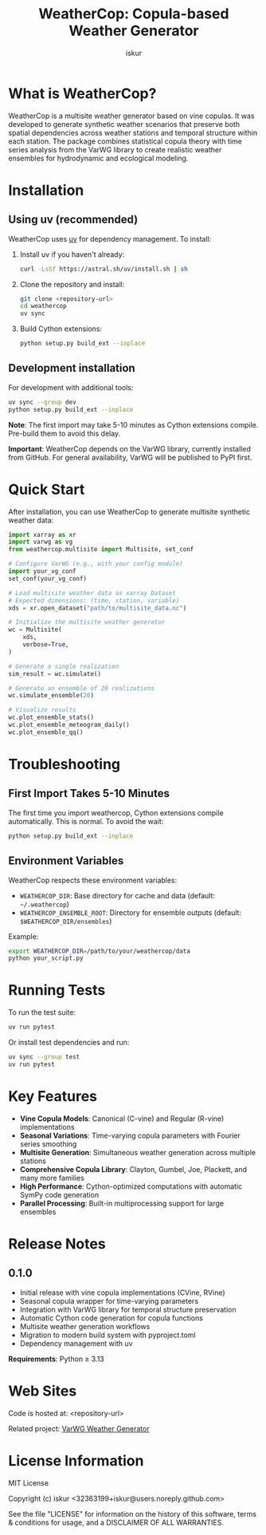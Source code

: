 #+TITLE: WeatherCop: Copula-based Weather Generator
#+AUTHOR: iskur
#+STARTUP: showall

* What is WeatherCop?

WeatherCop is a multisite weather generator based on vine copulas. It was developed to generate synthetic weather scenarios that preserve both spatial dependencies across weather stations and temporal structure within each station. The package combines statistical copula theory with time series analysis from the VarWG library to create realistic weather ensembles for hydrodynamic and ecological modeling.

* Installation

** Using uv (recommended)

WeatherCop uses [[https://docs.astral.sh/uv/][uv]] for dependency management. To install:

1. Install uv if you haven't already:
   #+begin_src bash
   curl -LsSf https://astral.sh/uv/install.sh | sh
   #+end_src

2. Clone the repository and install:
   #+begin_src bash
   git clone <repository-url>
   cd weathercop
   uv sync
   #+end_src

3. Build Cython extensions:
   #+begin_src bash
   python setup.py build_ext --inplace
   #+end_src

** Development installation

For development with additional tools:

#+begin_src bash
uv sync --group dev
python setup.py build_ext --inplace
#+end_src

*Note*: The first import may take 5-10 minutes as Cython extensions compile. Pre-build them to avoid this delay.

*Important*: WeatherCop depends on the VarWG library, currently installed from GitHub. For general availability, VarWG will be published to PyPI first.

* Quick Start

After installation, you can use WeatherCop to generate multisite synthetic weather data:

#+begin_src python
import xarray as xr
import varwg as vg
from weathercop.multisite import Multisite, set_conf

# Configure VarWG (e.g., with your config module)
import your_vg_conf
set_conf(your_vg_conf)

# Load multisite weather data as xarray Dataset
# Expected dimensions: (time, station, variable)
xds = xr.open_dataset("path/to/multisite_data.nc")

# Initialize the multisite weather generator
wc = Multisite(
    xds,
    verbose=True,
)

# Generate a single realization
sim_result = wc.simulate()

# Generate an ensemble of 20 realizations
wc.simulate_ensemble(20)

# Visualize results
wc.plot_ensemble_stats()
wc.plot_ensemble_meteogram_daily()
wc.plot_ensemble_qq()
#+end_src

* Troubleshooting

** First Import Takes 5-10 Minutes

The first time you import weathercop, Cython extensions compile automatically. This is normal. To avoid the wait:

#+begin_src bash
python setup.py build_ext --inplace
#+end_src

** Environment Variables

WeatherCop respects these environment variables:

- =WEATHERCOP_DIR=: Base directory for cache and data (default: =~/.weathercop=)
- =WEATHERCOP_ENSEMBLE_ROOT=: Directory for ensemble outputs (default: =$WEATHERCOP_DIR/ensembles=)

Example:
#+begin_src bash
export WEATHERCOP_DIR=/path/to/your/weathercop/data
python your_script.py
#+end_src

* Running Tests

To run the test suite:

#+begin_src bash
uv run pytest
#+end_src

Or install test dependencies and run:

#+begin_src bash
uv sync --group test
uv run pytest
#+end_src

* Key Features

- *Vine Copula Models*: Canonical (C-vine) and Regular (R-vine) implementations
- *Seasonal Variations*: Time-varying copula parameters with Fourier series smoothing
- *Multisite Generation*: Simultaneous weather generation across multiple stations
- *Comprehensive Copula Library*: Clayton, Gumbel, Joe, Plackett, and many more families
- *High Performance*: Cython-optimized computations with automatic SymPy code generation
- *Parallel Processing*: Built-in multiprocessing support for large ensembles

* Release Notes

** 0.1.0

- Initial release with vine copula implementations (CVine, RVine)
- Seasonal copula wrapper for time-varying parameters
- Integration with VarWG library for temporal structure preservation
- Automatic Cython code generation for copula functions
- Multisite weather generation workflows
- Migration to modern build system with pyproject.toml
- Dependency management with uv

*Requirements*: Python ≥ 3.13

* Web Sites

Code is hosted at: <repository-url>

Related project: [[https://github.com/iskur/varwg][VarWG Weather Generator]]

* License Information

MIT License

Copyright (c) iskur <32363199+iskur@users.noreply.github.com>

See the file "LICENSE" for information on the history of this software, terms & conditions for usage, and a DISCLAIMER OF ALL WARRANTIES.
